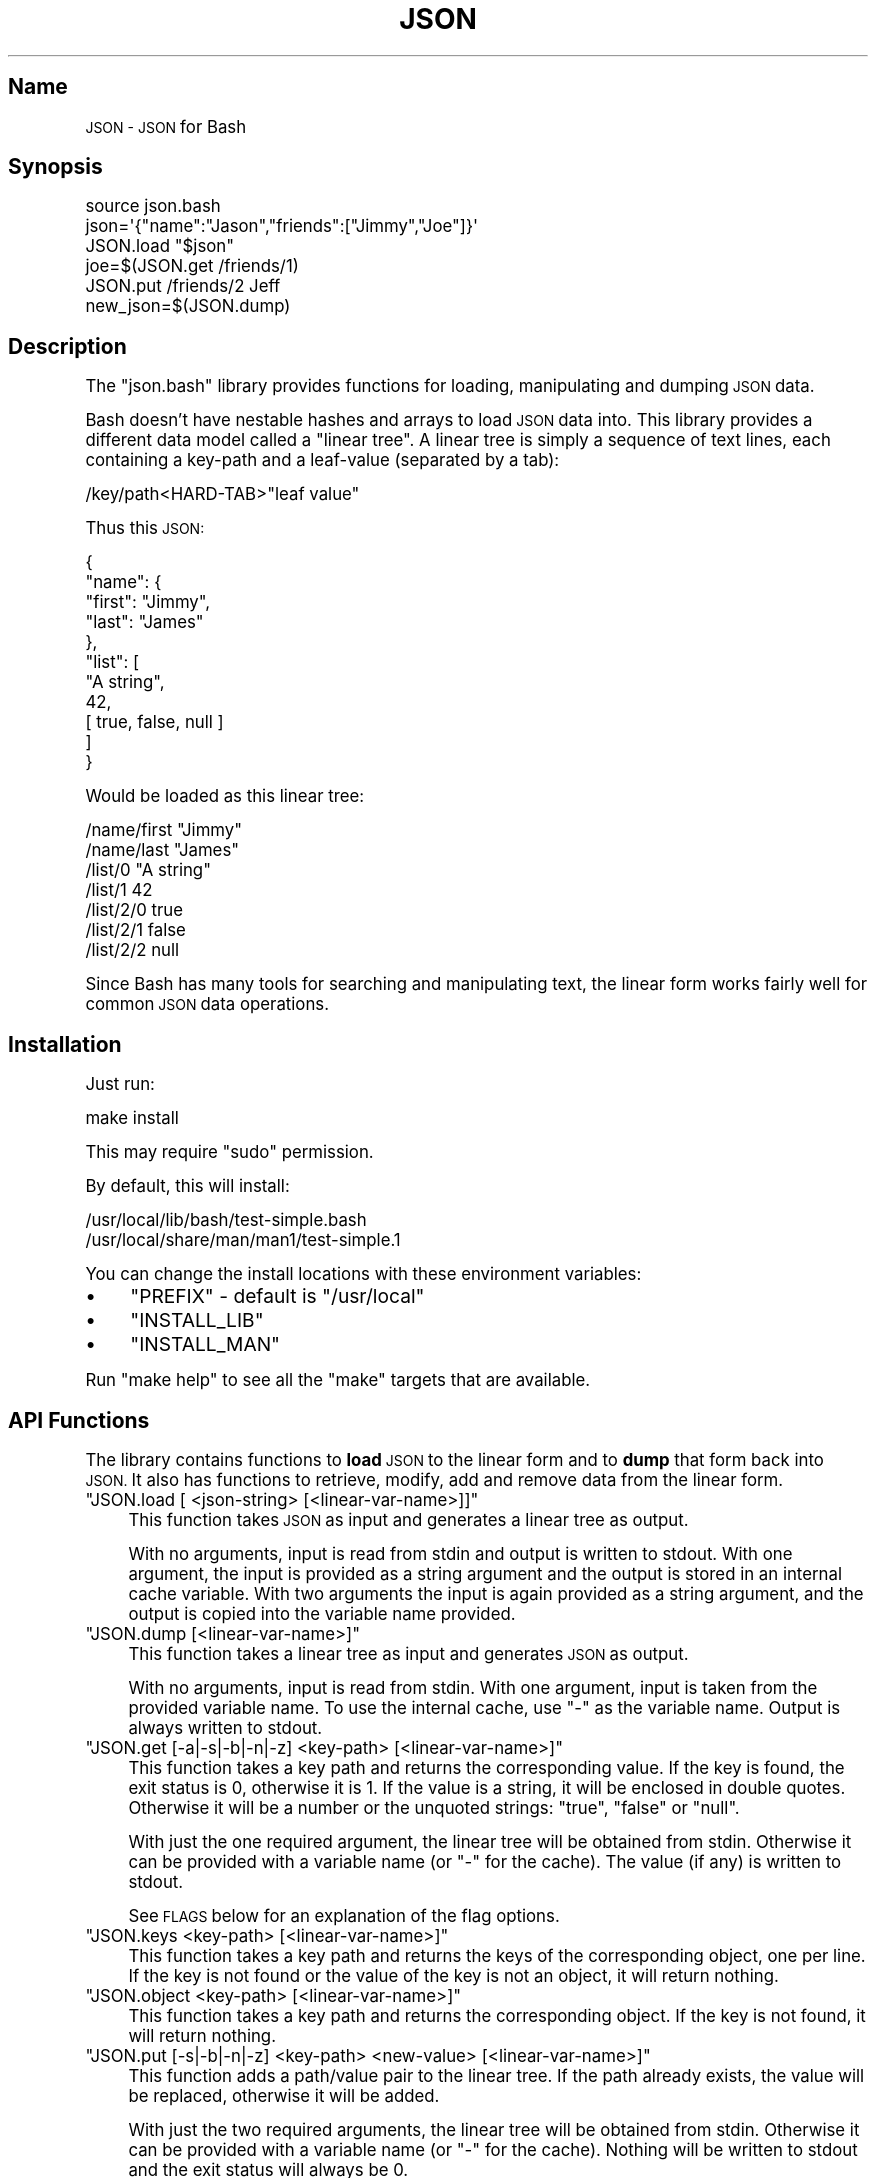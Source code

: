 .\" Automatically generated by Pod::Man 2.27 (Pod::Simple 3.28)
.\"
.\" Standard preamble:
.\" ========================================================================
.de Sp \" Vertical space (when we can't use .PP)
.if t .sp .5v
.if n .sp
..
.de Vb \" Begin verbatim text
.ft CW
.nf
.ne \\$1
..
.de Ve \" End verbatim text
.ft R
.fi
..
.\" Set up some character translations and predefined strings.  \*(-- will
.\" give an unbreakable dash, \*(PI will give pi, \*(L" will give a left
.\" double quote, and \*(R" will give a right double quote.  \*(C+ will
.\" give a nicer C++.  Capital omega is used to do unbreakable dashes and
.\" therefore won't be available.  \*(C` and \*(C' expand to `' in nroff,
.\" nothing in troff, for use with C<>.
.tr \(*W-
.ds C+ C\v'-.1v'\h'-1p'\s-2+\h'-1p'+\s0\v'.1v'\h'-1p'
.ie n \{\
.    ds -- \(*W-
.    ds PI pi
.    if (\n(.H=4u)&(1m=24u) .ds -- \(*W\h'-12u'\(*W\h'-12u'-\" diablo 10 pitch
.    if (\n(.H=4u)&(1m=20u) .ds -- \(*W\h'-12u'\(*W\h'-8u'-\"  diablo 12 pitch
.    ds L" ""
.    ds R" ""
.    ds C` ""
.    ds C' ""
'br\}
.el\{\
.    ds -- \|\(em\|
.    ds PI \(*p
.    ds L" ``
.    ds R" ''
.    ds C`
.    ds C'
'br\}
.\"
.\" Escape single quotes in literal strings from groff's Unicode transform.
.ie \n(.g .ds Aq \(aq
.el       .ds Aq '
.\"
.\" If the F register is turned on, we'll generate index entries on stderr for
.\" titles (.TH), headers (.SH), subsections (.SS), items (.Ip), and index
.\" entries marked with X<> in POD.  Of course, you'll have to process the
.\" output yourself in some meaningful fashion.
.\"
.\" Avoid warning from groff about undefined register 'F'.
.de IX
..
.nr rF 0
.if \n(.g .if rF .nr rF 1
.if (\n(rF:(\n(.g==0)) \{
.    if \nF \{
.        de IX
.        tm Index:\\$1\t\\n%\t"\\$2"
..
.        if !\nF==2 \{
.            nr % 0
.            nr F 2
.        \}
.    \}
.\}
.rr rF
.\" ========================================================================
.\"
.IX Title "\&\s-1JSON 1"
.TH \&\s-1JSON 1 "January 2016" "Generated by Swim v0.1.41" "JSON\s0 for Bash"
.\" For nroff, turn off justification.  Always turn off hyphenation; it makes
.\" way too many mistakes in technical documents.
.if n .ad l
.nh
.SH "Name"
.IX Header "Name"
\&\s-1JSON \- JSON\s0 for Bash
.SH "Synopsis"
.IX Header "Synopsis"
.Vb 1
\&    source json.bash
\&
\&    json=\*(Aq{"name":"Jason","friends":["Jimmy","Joe"]}\*(Aq
\&    JSON.load "$json"
\&    joe=$(JSON.get /friends/1)
\&    JSON.put /friends/2 Jeff
\&    new_json=$(JSON.dump)
.Ve
.SH "Description"
.IX Header "Description"
The \f(CW\*(C`json.bash\*(C'\fR library provides functions for loading, manipulating and dumping \s-1JSON\s0 data.
.PP
Bash doesn't have nestable hashes and arrays to load \s-1JSON\s0 data into. This library provides a different data model called a \*(L"linear tree\*(R". A linear tree is simply a sequence of text lines, each containing a key-path and a leaf-value (separated by a tab):
.PP
.Vb 1
\&    /key/path<HARD\-TAB>"leaf value"
.Ve
.PP
Thus this \s-1JSON:\s0
.PP
.Vb 11
\&    {
\&      "name": {
\&        "first": "Jimmy",
\&        "last": "James"
\&      },
\&      "list": [
\&        "A string",
\&        42,
\&        [ true, false, null ]
\&      ]
\&    }
.Ve
.PP
Would be loaded as this linear tree:
.PP
.Vb 7
\&    /name/first "Jimmy"
\&    /name/last  "James"
\&    /list/0     "A string"
\&    /list/1     42
\&    /list/2/0   true
\&    /list/2/1   false
\&    /list/2/2   null
.Ve
.PP
Since Bash has many tools for searching and manipulating text, the linear form works fairly well for common \s-1JSON\s0 data operations.
.SH "Installation"
.IX Header "Installation"
Just run:
.PP
.Vb 1
\&    make install
.Ve
.PP
This may require \f(CW\*(C`sudo\*(C'\fR permission.
.PP
By default, this will install:
.PP
.Vb 2
\&    /usr/local/lib/bash/test\-simple.bash
\&    /usr/local/share/man/man1/test\-simple.1
.Ve
.PP
You can change the install locations with these environment variables:
.IP "\(bu" 4
\&\f(CW\*(C`PREFIX\*(C'\fR \- default is \f(CW\*(C`/usr/local\*(C'\fR
.IP "\(bu" 4
\&\f(CW\*(C`INSTALL_LIB\*(C'\fR
.IP "\(bu" 4
\&\f(CW\*(C`INSTALL_MAN\*(C'\fR
.PP
Run \f(CW\*(C`make help\*(C'\fR to see all the \f(CW\*(C`make\*(C'\fR targets that are available.
.SH "API Functions"
.IX Header "API Functions"
The library contains functions to \fBload\fR \s-1JSON\s0 to the linear form and to \fBdump\fR that form back into \s-1JSON.\s0 It also has functions to retrieve, modify, add and remove data from the linear form.
.ie n .IP """JSON.load [ <json\-string> [<linear\-var\-name>]]""" 4
.el .IP "\f(CWJSON.load [ <json\-string> [<linear\-var\-name>]]\fR" 4
.IX Item "JSON.load [ <json-string> [<linear-var-name>]]"
This function takes \s-1JSON\s0 as input and generates a linear tree as output.
.Sp
With no arguments, input is read from stdin and output is written to stdout. With one argument, the input is provided as a string argument and the output is stored in an internal cache variable. With two arguments the input is again provided as a string argument, and the output is copied into the variable name provided.
.ie n .IP """JSON.dump [<linear\-var\-name>]""" 4
.el .IP "\f(CWJSON.dump [<linear\-var\-name>]\fR" 4
.IX Item "JSON.dump [<linear-var-name>]"
This function takes a linear tree as input and generates \s-1JSON\s0 as output.
.Sp
With no arguments, input is read from stdin. With one argument, input is taken from the provided variable name. To use the internal cache, use \f(CW\*(C`\-\*(C'\fR as the variable name. Output is always written to stdout.
.ie n .IP """JSON.get [\-a|\-s|\-b|\-n|\-z] <key\-path> [<linear\-var\-name>]""" 4
.el .IP "\f(CWJSON.get [\-a|\-s|\-b|\-n|\-z] <key\-path> [<linear\-var\-name>]\fR" 4
.IX Item "JSON.get [-a|-s|-b|-n|-z] <key-path> [<linear-var-name>]"
This function takes a key path and returns the corresponding value. If the key is found, the exit status is 0, otherwise it is 1. If the value is a string, it will be enclosed in double quotes. Otherwise it will be a number or the unquoted strings: \f(CW\*(C`true\*(C'\fR, \f(CW\*(C`false\*(C'\fR or \f(CW\*(C`null\*(C'\fR.
.Sp
With just the one required argument, the linear tree will be obtained from stdin. Otherwise it can be provided with a variable name (or \f(CW\*(C`\-\*(C'\fR for the cache). The value (if any) is written to stdout.
.Sp
See \s-1FLAGS\s0 below for an explanation of the flag options.
.ie n .IP """JSON.keys <key\-path> [<linear\-var\-name>]""" 4
.el .IP "\f(CWJSON.keys <key\-path> [<linear\-var\-name>]\fR" 4
.IX Item "JSON.keys <key-path> [<linear-var-name>]"
This function takes a key path and returns the keys of the corresponding object, one per line. If the key is not found or the value of the key is not an object, it will return nothing.
.ie n .IP """JSON.object <key\-path> [<linear\-var\-name>]""" 4
.el .IP "\f(CWJSON.object <key\-path> [<linear\-var\-name>]\fR" 4
.IX Item "JSON.object <key-path> [<linear-var-name>]"
This function takes a key path and returns the corresponding object. If the key is not found, it will return nothing.
.ie n .IP """JSON.put [\-s|\-b|\-n|\-z] <key\-path> <new\-value> [<linear\-var\-name>]""" 4
.el .IP "\f(CWJSON.put [\-s|\-b|\-n|\-z] <key\-path> <new\-value> [<linear\-var\-name>]\fR" 4
.IX Item "JSON.put [-s|-b|-n|-z] <key-path> <new-value> [<linear-var-name>]"
This function adds a path/value pair to the linear tree. If the path already exists, the value will be replaced, otherwise it will be added.
.Sp
With just the two required arguments, the linear tree will be obtained from stdin. Otherwise it can be provided with a variable name (or \f(CW\*(C`\-\*(C'\fR for the cache). Nothing will be written to stdout and the exit status will always be 0.
.ie n .IP """JSON.del <key\-path> <new\-value> [<linear\-var\-name>]""" 4
.el .IP "\f(CWJSON.del <key\-path> <new\-value> [<linear\-var\-name>]\fR" 4
.IX Item "JSON.del <key-path> <new-value> [<linear-var-name>]"
This function removes a path/value pair from the linear tree, if it exists.
.Sp
With just the one required argument, the linear tree will be obtained from stdin. Otherwise it can be provided with a variable name (or \f(CW\*(C`\-\*(C'\fR for the cache). Nothing will be written to stdout and the exit status will always be 0.
.Sp
Heuristics will be used to determine what type the value is. The \-s flag indicates the value is a string, the \-n flag indicates a number,the \-b flag indicates a boolean and the \-z flag indicates a null value.
.ie n .IP """JSON.cache [<linear\-var\-name>]""" 4
.el .IP "\f(CWJSON.cache [<linear\-var\-name>]\fR" 4
.IX Item "JSON.cache [<linear-var-name>]"
Outputs the value of the internal linear tree cache string.
.Sp
With no arguments, the value is written to stdout. With one argument, the value is copied to the variable name provided.
.SH "Flags"
.IX Header "Flags"
The command flags \f(CW\*(C`\-a\*(C'\fR, \f(CW\*(C`\-s\*(C'\fR, \f(CW\*(C`\-n\*(C'\fR, \f(CW\*(C`\-b\*(C'\fR and \f(CW\*(C`\-z\*(C'\fR indicate the \fBtype\fR of value provided or expected, and they refer to Any, String, Number, Boolean and Null respectively. If the type of data doesn't look like the type indicated by the flag, the command will return with a status code of 2.
.PP
If \f(CW\*(C`\-a\*(C'\fR is used, the double quotes at each end (if any) will be removed for a \f(CW\*(C`JSON.get\*(C'\fR.
.PP
If \f(CW\*(C`\-s\*(C'\fR is used and the data is a string, the double quotes will be removed for a \f(CW\*(C`JSON.get\*(C'\fR or added for a \f(CW\*(C`JSON.put\*(C'\fR.
.PP
The \f(CW\*(C`\-n\*(C'\fR flag requires no value transformation, but it will cause the command to fail (status 2) if the value is not a number.
.PP
If \f(CW\*(C`\-b\*(C'\fR is used for a \f(CW\*(C`JSON.get\*(C'\fR, true will become 0 and false will become 1. \f(CW\*(C`JSON.put\*(C'\fR will do the reverse. This follows Bash's idea of using 0 for a successful return code.
.PP
The \f(CW\*(C`\-z\*(C'\fR flag on a \f(CW\*(C`JSON.get\*(C'\fR will turn \f(CW\*(C`null\*(C'\fR into the empty string, and for a \f(CW\*(C`JSON.put\*(C'\fR will turn any value into \f(CW\*(C`null\*(C'\fR.
.SH "Examples"
.IX Header "Examples"
.Vb 4
\&    # Load JSON to linear tree
\&    JSON.load "$(< file.json)" tree
\&    # or:
\&    tree=$(cat file.json | JSON.load)
\&
\&    # Get a value
\&    first_name=$(JSON.get /name/first tree)
\&    # or:
\&    first_name=$(echo "$tree" | JSON.get /name/first)
\&
\&    # Change a value
\&    JSON.put /name/first Jimmy tree
\&    # or:
\&    tree=(echo "$tree" | JSON.put /name/first Jimmy)
\&
\&    # Delete a value
\&    JSON.del /name/middle tree
\&    # or:
\&    tree=(echo "$tree" | JSON.del /name/middle)
\&
\&    # Dump a linear tree to JSON
\&    JSON.dump tree > new\-file.json
\&    # or:
\&    echo "$tree" | JSON.dump > new\-file.json
.Ve
.SH "Problems"
.IX Header "Problems"
This library is meant to be useful for solving common problems involving \s-1JSON.\s0 However, without the native \s-1JSON\s0 object model in Bash, it becomes problematic the further you stray from the norm.
.PP
Here is a list of known issues. Some may be addressed, some are very likely to stay out of scope:
.IP "\(bu" 4
No support for empty arrays and empty objects.
.IP "\(bu" 4
No support for key-paths that refer to objects or arrays.
.IP "\(bu" 4
No support for common array operations like \f(CW\*(C`push\*(C'\fR, \f(CW\*(C`pop\*(C'\fR, \f(CW\*(C`splice\*(C'\fR, etc.
.SH "Todo"
.IX Header "Todo"
.IP "\(bu" 4
Support object keys that:
.RS 4
.IP "\(bu" 4
Contain whitespace
.IP "\(bu" 4
Consist of all digit characters
.IP "\(bu" 4
Contain backslashes
.RE
.RS 4
.RE
.IP "\(bu" 4
Implement \s-1JSON\s0.dump
.SH "Status"
.IX Header "Status"
Please report any issues to <https://github.com/ingydotnet/json\-bash/issues>
.PP
Or find me on ingy@irc.freenode.net.
.SH "Author"
.IX Header "Author"
Written by Ingy döt Net <ingy@ingy.net>
.SH "Copyright & License"
.IX Header "Copyright & License"
Copyright 2013\-2016 Ingy döt Net
.PP
The \s-1MIT\s0 License (\s-1MIT\s0)
